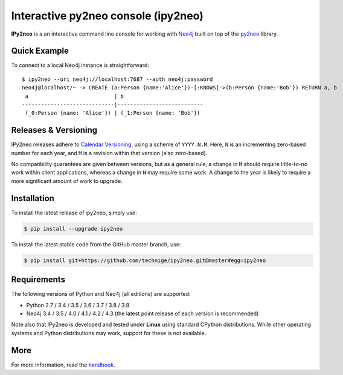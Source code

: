 Interactive py2neo console (ipy2neo)
====================================
.. image:: https://img.shields.io/github/v/release/technige/ipy2neo?sort=semver
   :target: https://github.com/technige/ipy2neo
   :alt: GitHub release

.. image:: https://img.shields.io/github/license/technige/ipy2neo.svg
   :target: https://www.apache.org/licenses/LICENSE-2.0
   :alt: License

.. image:: https://img.shields.io/github/workflow/status/technige/ipy2neo/Run%20tests%20(Ubuntu%2018.04)
   :target: https://github.com/technige/ipy2neo/actions?query=workflow%3A"Run%20tests%20(Ubuntu%2018.04)"
   :alt: GitHub Workflow Status

.. image:: https://coveralls.io/repos/github/technige/ipy2neo/badge.svg?branch=master
   :target: https://coveralls.io/github/technige/ipy2neo?branch=master
   :alt: Coverage Status


**IPy2neo** is a an interactive command line console for working with `Neo4j <https://neo4j.com/>`_ built on top of the `py2neo <https://py2neo.org>`_ library.


Quick Example
-------------

To connect to a local Neo4j instance is straightforward::

    $ ipy2neo --uri neo4j://localhost:7687 --auth neo4j:password
    neo4j@localhost/~ -> CREATE (a:Person {name:'Alice'})-[:KNOWS]->(b:Person {name:'Bob'}) RETURN a, b
     a                           | b
    -----------------------------|---------------------------
     (_0:Person {name: 'Alice'}) | (_1:Person {name: 'Bob'})



Releases & Versioning
---------------------

IPy2neo releases adhere to `Calendar Versioning <https://calver.org/>`_, using a scheme of ``YYYY.N.M``.
Here, ``N`` is an incrementing zero-based number for each year, and ``M`` is a revision within that version (also zero-based).

No compatibility guarantees are given between versions, but as a general rule, a change in ``M`` should require little-to-no work within client applications,
whereas a change in ``N`` may require some work. A change to the year is likely to require a more significant amount of work to upgrade.


Installation
------------
.. image:: https://img.shields.io/pypi/v/ipy2neo.svg
   :target: https://pypi.python.org/pypi/ipy2neo
   :alt: PyPI version

.. image:: https://img.shields.io/pypi/dm/ipy2neo
   :target: https://pypi.python.org/pypi/ipy2neo
   :alt: PyPI Downloads

To install the latest release of ipy2neo, simply use:

.. code-block::

    $ pip install --upgrade ipy2neo

To install the latest stable code from the GitHub master branch, use:

.. code-block::

    $ pip install git+https://github.com/technige/ipy2neo.git@master#egg=ipy2neo


Requirements
------------
.. image:: https://img.shields.io/pypi/pyversions/ipy2neo.svg
   :target: https://www.python.org/
   :alt: Python versions

.. image:: https://img.shields.io/badge/neo4j-3.4%20%7C%203.5%20%7C%204.0%20%7C%204.1%20%7C%204.2%20%7C%204.3-blue.svg
   :target: https://neo4j.com/
   :alt: Neo4j versions

The following versions of Python and Neo4j (all editions) are supported:

- Python 2.7 / 3.4 / 3.5 / 3.6 / 3.7 / 3.8 / 3.9
- Neo4j 3.4 / 3.5 / 4.0 / 4.1 / 4.2 / 4.3 (the latest point release of each version is recommended)

Note also that IPy2neo is developed and tested under **Linux** using standard CPython distributions.
While other operating systems and Python distributions may work, support for these is not available.


More
----

For more information, read the `handbook <https://py2neo.org/i>`_.
